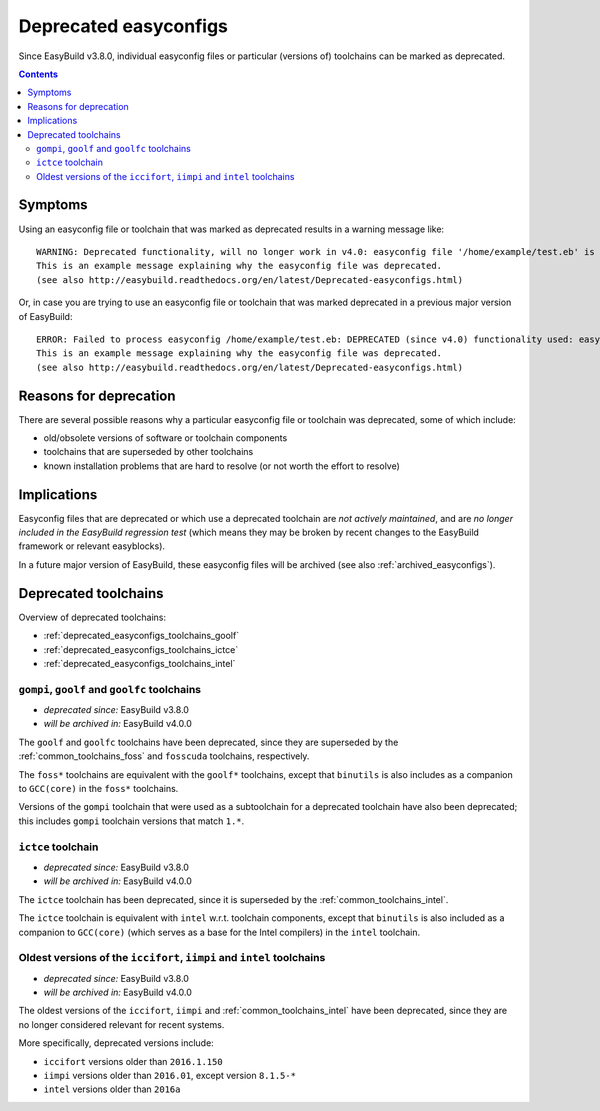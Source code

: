 .. _deprecated_easyconfigs:

Deprecated easyconfigs
======================

Since EasyBuild v3.8.0, individual easyconfig files or particular (versions of) toolchains can be marked as deprecated.

.. contents::
    :depth: 3
    :backlinks: none


.. _deprecated_easyconfigs_symptoms:

Symptoms
--------

Using an easyconfig file or toolchain that was marked as deprecated results in a warning message like:

::

  WARNING: Deprecated functionality, will no longer work in v4.0: easyconfig file '/home/example/test.eb' is marked as deprecated:
  This is an example message explaining why the easyconfig file was deprecated.
  (see also http://easybuild.readthedocs.org/en/latest/Deprecated-easyconfigs.html)

Or, in case you are trying to use an easyconfig file or toolchain that was marked deprecated in a previous major version
of EasyBuild:

::

  ERROR: Failed to process easyconfig /home/example/test.eb: DEPRECATED (since v4.0) functionality used: easyconfig file '/home/example/test.eb' is marked as deprecated:
  This is an example message explaining why the easyconfig file was deprecated.
  (see also http://easybuild.readthedocs.org/en/latest/Deprecated-easyconfigs.html)


.. _deprecated_easyconfigs_why:

Reasons for deprecation
-----------------------

There are several possible reasons why a particular easyconfig file or toolchain was deprecated, some of which include:

* old/obsolete versions of software or toolchain components
* toolchains that are superseded by other toolchains
* known installation problems that are hard to resolve (or not worth the effort to resolve)


.. _deprecated_easyconfigs_implications:

Implications
------------

Easyconfig files that are deprecated or which use a deprecated toolchain are *not actively maintained*,
and are *no longer included in the EasyBuild regression test* (which means they may be broken by recent changes
to the EasyBuild framework or relevant easyblocks).

In a future major version of EasyBuild, these easyconfig files will be archived (see also :ref:`archived_easyconfigs`).

.. _deprecated_easyconfigs_toolchains:

Deprecated toolchains
---------------------

Overview of deprecated toolchains:

* :ref:`deprecated_easyconfigs_toolchains_goolf`
* :ref:`deprecated_easyconfigs_toolchains_ictce`
* :ref:`deprecated_easyconfigs_toolchains_intel`


.. _deprecated_easyconfigs_toolchains_goolf:

``gompi``, ``goolf`` and ``goolfc`` toolchains
~~~~~~~~~~~~~~~~~~~~~~~~~~~~~~~~~~~~~~~~~~~~~~

* *deprecated since:* EasyBuild v3.8.0
* *will be archived in:* EasyBuild v4.0.0

The ``goolf`` and ``goolfc`` toolchains have been deprecated,
since they are superseded by the :ref:`common_toolchains_foss` and ``fosscuda`` toolchains, respectively.

The ``foss*`` toolchains are equivalent with the ``goolf*`` toolchains,
except that ``binutils`` is also includes as a companion to ``GCC(core)`` in the ``foss*`` toolchains.

Versions of the ``gompi`` toolchain that were used as a subtoolchain for a deprecated toolchain
have also been deprecated; this includes ``gompi`` toolchain versions that match ``1.*``.


.. _deprecated_easyconfigs_toolchains_ictce:

``ictce`` toolchain
~~~~~~~~~~~~~~~~~~~

* *deprecated since:* EasyBuild v3.8.0
* *will be archived in:* EasyBuild v4.0.0

The ``ictce`` toolchain has been deprecated, since it is superseded by the :ref:`common_toolchains_intel`.

The ``ictce`` toolchain is equivalent with ``intel`` w.r.t. toolchain components,
except that ``binutils`` is also included as a companion to ``GCC(core)`` (which serves as a base
for the Intel compilers) in the ``intel`` toolchain.


.. _deprecated_easyconfigs_toolchains_intel:

Oldest versions of the ``iccifort``, ``iimpi`` and ``intel`` toolchains
~~~~~~~~~~~~~~~~~~~~~~~~~~~~~~~~~~~~~~~~~~~~~~~~~~~~~~~~~~~~~~~~~~~~~~~

* *deprecated since:* EasyBuild v3.8.0
* *will be archived in:* EasyBuild v4.0.0

The oldest versions of the ``iccifort``, ``iimpi`` and :ref:`common_toolchains_intel` have been deprecated,
since they are no longer considered relevant for recent systems.

More specifically, deprecated versions include:

* ``iccifort`` versions older than ``2016.1.150``
* ``iimpi`` versions older than ``2016.01``, except version ``8.1.5-*``
* ``intel`` versions older than ``2016a``
